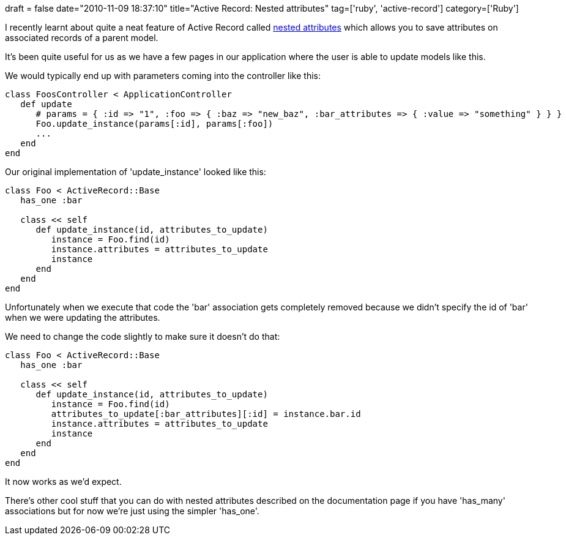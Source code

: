 +++
draft = false
date="2010-11-09 18:37:10"
title="Active Record: Nested attributes"
tag=['ruby', 'active-record']
category=['Ruby']
+++

I recently learnt about quite a neat feature of Active Record called http://api.rubyonrails.org/classes/ActiveRecord/NestedAttributes/ClassMethods.html[nested attributes] which allows you to save attributes on associated records of a parent model.

It's been quite useful for us as we have a few pages in our application where the user is able to update models like this.

We would typically end up with parameters coming into the controller like this:

[source,ruby]
----

class FoosController < ApplicationController
   def update
      # params = { :id => "1", :foo => { :baz => "new_baz", :bar_attributes => { :value => "something" } } }
      Foo.update_instance(params[:id], params[:foo])
      ...
   end
end
----

Our original implementation of 'update_instance' looked like this:

[source,ruby]
----

class Foo < ActiveRecord::Base
   has_one :bar

   class << self
      def update_instance(id, attributes_to_update)
         instance = Foo.find(id)
         instance.attributes = attributes_to_update
         instance
      end
   end
end
----

Unfortunately when we execute that code the 'bar' association gets completely removed because we didn't specify the id of 'bar' when we were updating the attributes.

We need to change the code slightly to make sure it doesn't do that:

[source,ruby]
----

class Foo < ActiveRecord::Base
   has_one :bar

   class << self
      def update_instance(id, attributes_to_update)
         instance = Foo.find(id)
         attributes_to_update[:bar_attributes][:id] = instance.bar.id
         instance.attributes = attributes_to_update
         instance
      end
   end
end
----

It now works as we'd expect.

There's other cool stuff that you can do with nested attributes described on the documentation page if you have 'has_many' associations but for now we're just using the simpler 'has_one'.
